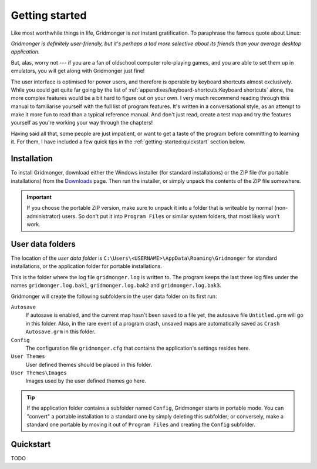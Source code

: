 ***************
Getting started
***************

Like most worthwhile things in life, Gridmonger is *not* instant
gratification.  To paraphrase the famous quote about Linux:

*Gridmonger is definitely user-friendly, but it's perhaps a tad more
selective about its friends than your average desktop application.*

But, alas, worry not --- if you are a fan of oldschool computer role-playing
games, and you are able to set them up in emulators, you will get along with
Gridmonger just fine!

The user interface is optimised for power users, and therefore is operable by
keyboard shortcuts almost exclusively. While you could get quite far going by
the list of :ref:`appendixes/keyboard-shortcuts:Keyboard shortcuts` alone, the
more complex features would be a bit hard to figure out on your own.  I very
much recommend reading through this manual to familiarise yourself with the
full list of program features. It's written in a conversational style, as an
attempt to make it more fun to read than a typical reference manual. And don't
just read, create a test map and try the features yourself as you're working
your way through the chapters!

Having said all that, some people are just impatient, or want to get a taste
of the program before committing to learning it. For them,
I have included a few quick tips in the :ref:`getting-started:quickstart`
section below.

Installation
============

To install Gridmonger, download either the Windows installer (for standard
installations) or the ZIP file (for portable installations) from the
`Downloads <http://gridmonger.johnnovak.net/downloads>`_ page. Then run the
installer, or simply unpack the contents of the ZIP file somewhere.

.. important::
    If you choose the portable ZIP version, make sure to unpack it into
    a folder that is writeable by normal (non-administrator) users. So don't
    put it into ``Program Files`` or similar system folders, that most
    likely won't work.


User data folders
=================

The location of the *user data folder* is
``C:\Users\<USERNAME>\AppData\Roaming\Gridmonger`` for standard installations,
or the application folder for portable installations.

This is the folder where the log file ``gridmonger.log`` is written to.
The program keeps the last three log files under the names
``gridmonger.log.bak1``, ``gridmonger.log.bak2`` and ``gridmonger.log.bak3``.


Gridmonger will create the following subfolders in the user data folder on its
first run:

``Autosave``
    If autosave is enabled, and the current map hasn't been saved to a file
    yet, the autosave file ``Untitled.grm`` will go in this folder. Also, in
    the rare event of a program crash, unsaved maps are automatically saved as
    ``Crash Autosave.grm`` in this folder.

``Config``
    The configuration file ``gridmonger.cfg`` that contains the application's
    settings resides here.

``User Themes``
    User defined themes should be placed in this folder.

``User Themes\Images``
    Images used by the user defined themes go here.



.. tip::
    If the application folder contains a subfolder named ``Config``,
    Gridmonger starts in portable mode. You can "convert" a portable
    installation to a standard one by simply deleting this subfolder; or
    conversely, make a standard one portable by moving it out of ``Program
    Files`` and creating the ``Config`` subfolder.


.. rst-class:: style4 big

Quickstart
==========

TODO

